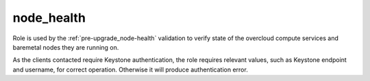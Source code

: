 ===========
node_health
===========

Role is used by the :ref:`pre-upgrade_node-health` validation to verify state of the overcloud
compute services and baremetal nodes they are running on.

As the clients contacted require Keystone authentication, the role requires
relevant values, such as Keystone endpoint and username, for correct operation.
Otherwise it will produce authentication error.

.. ansibleautoplugin::
   :role: roles/node_health
